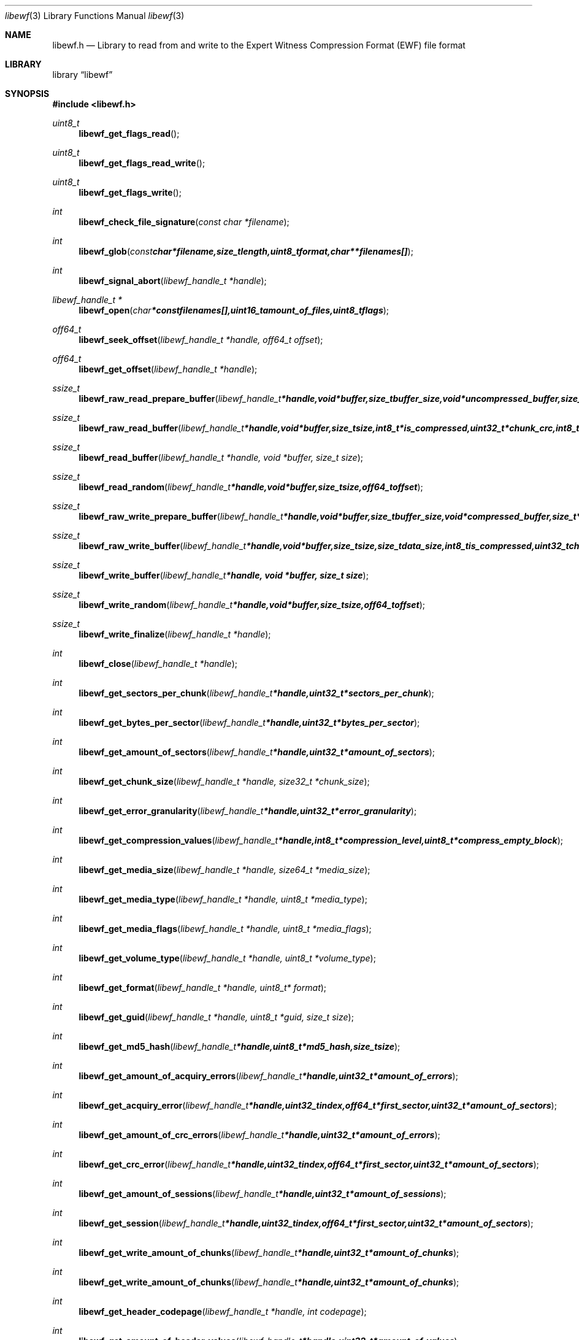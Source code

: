 .Dd September 6, 2008
.Dt libewf 3
.Os libewf
.Sh NAME
.Nm libewf.h
.Nd Library to read from and write to the Expert Witness Compression Format (EWF) file format
.Sh LIBRARY
.Lb libewf
.Sh SYNOPSIS
.In libewf.h
.Ft uint8_t
.Fn libewf_get_flags_read
.Ft uint8_t
.Fn libewf_get_flags_read_write
.Ft uint8_t
.Fn libewf_get_flags_write
.Ft int
.Fn libewf_check_file_signature "const char *filename"
.Ft int
.Fn libewf_glob "const char *filename, size_t length, uint8_t format, char ** filenames[]"
.Ft int
.Fn libewf_signal_abort "libewf_handle_t *handle"
.Ft libewf_handle_t *
.Fn libewf_open "char * const filenames[], uint16_t amount_of_files, uint8_t flags"
.Ft off64_t
.Fn libewf_seek_offset "libewf_handle_t *handle, off64_t offset"
.Ft off64_t
.Fn libewf_get_offset "libewf_handle_t *handle"
.Ft ssize_t
.Fn libewf_raw_read_prepare_buffer "libewf_handle_t *handle, void *buffer, size_t buffer_size, void *uncompressed_buffer, size_t *uncompressed_buffer_size, int8_t is_compressed, EWF_CRC chunk_crc, int8_t read_crc"
.Ft ssize_t
.Fn libewf_raw_read_buffer "libewf_handle_t *handle, void *buffer, size_t size, int8_t *is_compressed, uint32_t *chunk_crc, int8_t *read_crc"
.Ft ssize_t
.Fn libewf_read_buffer "libewf_handle_t *handle, void *buffer, size_t size"
.Ft ssize_t
.Fn libewf_read_random "libewf_handle_t *handle, void *buffer, size_t size, off64_t offset"
.Ft ssize_t
.Fn libewf_raw_write_prepare_buffer "libewf_handle_t *handle, void *buffer, size_t buffer_size, void *compressed_buffer, size_t *compressed_buffer_size, int8_t *is_compressed, uint32_t *chunk_crc, int8_t *write_crc"
.Ft ssize_t
.Fn libewf_raw_write_buffer "libewf_handle_t *handle, void *buffer, size_t size, size_t data_size, int8_t is_compressed, uint32_t chunk_crc, int8_t write_crc"
.Ft ssize_t
.Fn libewf_write_buffer "libewf_handle_t *handle, void *buffer, size_t size"
.Ft ssize_t
.Fn libewf_write_random "libewf_handle_t *handle, void *buffer, size_t size, off64_t offset"
.Ft ssize_t
.Fn libewf_write_finalize "libewf_handle_t *handle"
.Ft int
.Fn libewf_close "libewf_handle_t *handle"
.Ft int
.Fn libewf_get_sectors_per_chunk "libewf_handle_t *handle, uint32_t *sectors_per_chunk"
.Ft int
.Fn libewf_get_bytes_per_sector "libewf_handle_t *handle, uint32_t *bytes_per_sector"
.Ft int
.Fn libewf_get_amount_of_sectors "libewf_handle_t *handle, uint32_t *amount_of_sectors"
.Ft int
.Fn libewf_get_chunk_size "libewf_handle_t *handle, size32_t *chunk_size"
.Ft int
.Fn libewf_get_error_granularity "libewf_handle_t *handle, uint32_t *error_granularity"
.Ft int
.Fn libewf_get_compression_values "libewf_handle_t *handle, int8_t *compression_level, uint8_t *compress_empty_block"
.Ft int
.Fn libewf_get_media_size "libewf_handle_t *handle, size64_t *media_size"
.Ft int
.Fn libewf_get_media_type "libewf_handle_t *handle, uint8_t *media_type"
.Ft int
.Fn libewf_get_media_flags "libewf_handle_t *handle, uint8_t *media_flags"
.Ft int
.Fn libewf_get_volume_type "libewf_handle_t *handle, uint8_t *volume_type"
.Ft int
.Fn libewf_get_format "libewf_handle_t *handle, uint8_t* format"
.Ft int
.Fn libewf_get_guid "libewf_handle_t *handle, uint8_t *guid, size_t size"
.Ft int
.Fn libewf_get_md5_hash "libewf_handle_t *handle, uint8_t *md5_hash, size_t size"
.Ft int
.Fn libewf_get_amount_of_acquiry_errors "libewf_handle_t *handle, uint32_t *amount_of_errors"
.Ft int
.Fn libewf_get_acquiry_error "libewf_handle_t *handle, uint32_t index, off64_t *first_sector, uint32_t *amount_of_sectors"
.Ft int
.Fn libewf_get_amount_of_crc_errors "libewf_handle_t *handle, uint32_t *amount_of_errors"
.Ft int
.Fn libewf_get_crc_error "libewf_handle_t *handle, uint32_t index, off64_t *first_sector, uint32_t *amount_of_sectors"
.Ft int
.Fn libewf_get_amount_of_sessions "libewf_handle_t *handle, uint32_t *amount_of_sessions"
.Ft int
.Fn libewf_get_session "libewf_handle_t *handle, uint32_t index, off64_t *first_sector, uint32_t *amount_of_sectors"
.Ft int
.Fn libewf_get_write_amount_of_chunks "libewf_handle_t *handle, uint32_t *amount_of_chunks"
.Ft int
.Fn libewf_get_write_amount_of_chunks "libewf_handle_t *handle, uint32_t *amount_of_chunks"
.Ft int
.Fn libewf_get_header_codepage "libewf_handle_t *handle, int codepage"
.Ft int
.Fn libewf_get_amount_of_header_values "libewf_handle_t *handle, uint32_t *amount_of_values"
.Ft int
.Fn libewf_get_amount_of_hash_values "libewf_handle_t *handle, uint32_t *amount_of_values"
.Ft int
.Fn libewf_set_sectors_per_chunk "libewf_handle_t *handle, uint32_t sectors_per_chunk"
.Ft int
.Fn libewf_set_bytes_per_sector "libewf_handle_t *handle, uint32_t bytes_per_sector"
.Ft int
.Fn libewf_set_error_granularity "libewf_handle_t *handle, uint32_t error_granularity"
.Ft int
.Fn libewf_set_compression_values "libewf_handle_t *handle, int8_t compression_level, uint8_t compress_empty_block"
.Ft int
.Fn libewf_set_media_size "libewf_handle_t *handle, size64_t media_size"
.Ft int
.Fn libewf_set_segment_file_size "libewf_handle_t *handle, size64_t segment_file_size"
.Ft int
.Fn libewf_set_delta_segment_file_size "libewf_handle_t *handle, size64_t delta_segment_file_size"
.Ft int
.Fn libewf_set_media_type "libewf_handle_t *handle, uint8_t media_type"
.Ft int
.Fn libewf_set_volume_type "libewf_handle_t *handle, uint8_t volume_type"
.Ft int
.Fn libewf_set_format "libewf_handle_t *handle, uint8_t format"
.Ft int
.Fn libewf_set_guid "libewf_handle_t *handle, uint8_t *guid, size_t size"
.Ft int
.Fn libewf_set_md5_hash "libewf_handle_t *handle, uint8_t *md5_hash, size_t size"
.Ft int
.Fn libewf_set_read_wipe_chunk_on_error "libewf_handle_t *handle, uint8_t wipe_on_error"
.Ft int
.Fn libewf_set_header_codepage "libewf_handle_t *handle, int codepage"
.Ft int
.Fn libewf_parse_header_values "libewf_handle_t *handle, uint8_t date_format"
.Ft int
.Fn libewf_parse_hash_values "libewf_handle_t *handle"
.Ft int
.Fn libewf_add_acquiry_error "libewf_handle_t *handle, off64_t first_sector, uint32_t amount_of_sectors"
.Ft int
.Fn libewf_add_crc_error "libewf_handle_t *handle, off64_t first_sector, uint32_t amount_of_sectors"
.Ft int
.Fn libewf_add_session "libewf_handle_t *handle, off64_t first_sector, uint32_t amount_of_sectors"
.Ft int
.Fn libewf_copy_header_values "libewf_handle_t *destination_handle, libewf_handle_t *source_handle"
.Ft void
.Fn libewf_set_notify_values "FILE *stream, uint8_t verbose"
.Pp
Functions available for narrow character string support:
.Ft const char *
.Fn libewf_get_version "void"
.Ft int
.Fn libewf_get_segment_filename "libewf_handle_t *handle, char *filename, size_t size"
.Ft int
.Fn libewf_get_delta_segment_filename "libewf_handle_t *handle, char *filename, size_t size"
.Ft int
.Fn libewf_get_header_value_identifier "libewf_handle_t *handle, uint32_t index, char *value, size_t length"
.Ft int
.Fn libewf_get_header_value "libewf_handle_t *handle, char *identifier, char *value, size_t length"
.Ft int
.Fn libewf_get_header_value_case_number "libewf_handle_t *handle, char *case_number, size_t length"
.Ft int
.Fn libewf_get_header_value_description "libewf_handle_t *handle, char *description, size_t length"
.Ft int
.Fn libewf_get_header_value_examiner_name "libewf_handle_t *handle, char *examiner_name, size_t length"
.Ft int
.Fn libewf_get_header_value_evidence_number "libewf_handle_t *handle, char *evidence_number, size_t length"
.Ft int
.Fn libewf_get_header_value_notes "libewf_handle_t *handle, char *notes, size_t length"
.Ft int
.Fn libewf_get_header_value_acquiry_date "libewf_handle_t *handle, char *acquiry_date, size_t length"
.Ft int
.Fn libewf_get_header_value_system_date "libewf_handle_t *handle, char *system_date, size_t length"
.Ft int
.Fn libewf_get_header_value_acquiry_operating_system "libewf_handle_t *handle, char *acquiry_operating_system, size_t length"
.Ft int
.Fn libewf_get_header_value_acquiry_software_version "libewf_handle_t *handle, char *acquiry_software_version, size_t length"
.Ft int
.Fn libewf_get_header_value_password "libewf_handle_t *handle, char *password, size_t length"
.Ft int
.Fn libewf_get_header_value_compression_type "libewf_handle_t *handle, char *compression_type, size_t length"
.Ft int
.Fn libewf_get_hash_value_identifier "libewf_handle_t *handle, uint32_t index, char *value, size_t length"
.Ft int
.Fn libewf_get_hash_value "libewf_handle_t *handle, char *identifier, char *value, size_t length"
.Ft int
.Fn libewf_get_hash_value_md5 "libewf_handle_t *handle, char *value, size_t length"
.Ft int
.Fn libewf_get_hash_value_sha1 "libewf_handle_t *handle, char *value, size_t length"
.Ft int
.Fn libewf_set_segment_filename "libewf_handle_t *handle, char *filename, size_t size"
.Ft int
.Fn libewf_set_delta_segment_filename "libewf_handle_t *handle, char *filename, size_t size"
.Ft int
.Fn libewf_set_header_value "libewf_handle_t *handle, char *identifier, char *value, size_t length"
.Ft int
.Fn libewf_set_header_value_case_number "libewf_handle_t *handle, char *case_number, size_t length"
.Ft int
.Fn libewf_set_header_value_description "libewf_handle_t *handle, char *description, size_t length"
.Ft int
.Fn libewf_set_header_value_examiner_name "libewf_handle_t *handle, char *examiner_name, size_t length"
.Ft int
.Fn libewf_set_header_value_evidence_number "libewf_handle_t *handle, char *evidence_number, size_t length"
.Ft int
.Fn libewf_set_header_value_notes "libewf_handle_t *handle, char *notes, size_t length"
.Ft int
.Fn libewf_set_header_value_acquiry_date "libewf_handle_t *handle, char *acquiry_date, size_t length"
.Ft int
.Fn libewf_set_header_value_system_date "libewf_handle_t *handle, char *system_date, size_t length"
.Ft int
.Fn libewf_set_header_value_acquiry_operating_system "libewf_handle_t *handle, char *acquiry_operating_system, size_t length"
.Ft int
.Fn libewf_set_header_value_acquiry_software_version "libewf_handle_t *handle, char *acquiry_software_version, size_t length"
.Ft int
.Fn libewf_set_header_value_password "libewf_handle_t *handle, char *password, size_t length"
.Ft int
.Fn libewf_set_header_value_compression_type "libewf_handle_t *handle, char *compression_type, size_t length"
.Ft int
.Fn libewf_set_hash_value "libewf_handle_t *handle, char *identifier, char *value, size_t length"
.Ft int
.Fn libewf_set_hash_value_md5 "libewf_handle_t *handle, char *value, size_t length"
.Ft int
.Fn libewf_set_hash_value_sha1 "libewf_handle_t *handle, char *value, size_t length"
.Pp
Functions available for wide character string support:
.Ft const wchar_t *
.Fn libewf_get_version "void"
.Ft int
.Fn libewf_get_segment_filename "libewf_handle_t *handle, wchar_t *filename, size_t size"
.Ft int
.Fn libewf_get_delta_segment_filename "libewf_handle_t *handle, wchar_t *filename, size_t size"
.Ft int
.Fn libewf_get_header_value_identifier "libewf_handle_t *handle, uint32_t index, wchar_t *value, size_t length"
.Ft int
.Fn libewf_get_header_value "libewf_handle_t *handle, wchar_t *identifier, wchar_t *value, size_t length"
.Ft int
.Fn libewf_get_header_value_case_number "libewf_handle_t *handle, wchar_t *case_number, size_t length"
.Ft int
.Fn libewf_get_header_value_description "libewf_handle_t *handle, wchar_t *description, size_t length"
.Ft int
.Fn libewf_get_header_value_examiner_name "libewf_handle_t *handle, wchar_t *examiner_name, size_t length"
.Ft int
.Fn libewf_get_header_value_evidence_number "libewf_handle_t *handle, wchar_t *evidence_number, size_t length"
.Ft int
.Fn libewf_get_header_value_notes "libewf_handle_t *handle, wchar_t *notes, size_t length"
.Ft int
.Fn libewf_get_header_value_acquiry_date "libewf_handle_t *handle, wchar_t *acquiry_date, size_t length"
.Ft int
.Fn libewf_get_header_value_system_date "libewf_handle_t *handle, wchar_t *system_date, size_t length"
.Ft int
.Fn libewf_get_header_value_acquiry_operating_system "libewf_handle_t *handle, wchar_t *acquiry_operating_system, size_t length"
.Ft int
.Fn libewf_get_header_value_acquiry_software_version "libewf_handle_t *handle, wchar_t *acquiry_software_version, size_t length"
.Ft int
.Fn libewf_get_header_value_password "libewf_handle_t *handle, wchar_t *password, size_t length"
.Ft int
.Fn libewf_get_header_value_compression_type "libewf_handle_t *handle, wchar_t *compression_type, size_t length"
.Ft int
.Fn libewf_get_hash_value_identifier "libewf_handle_t *handle, uint32_t index, wchar_t *value, size_t length"
.Ft int
.Fn libewf_get_hash_value "libewf_handle_t *handle, wchar_t *identifier, wchar_t *value, size_t length"
.Ft int
.Fn libewf_get_hash_value_md5 "libewf_handle_t *handle, wchar_t *value, size_t length"
.Ft int
.Fn libewf_get_hash_value_sha1 "libewf_handle_t *handle, wchar_t *value, size_t length"
.Ft int
.Fn libewf_set_segment_filename "libewf_handle_t *handle, wchar_t *filename, size_t size"
.Ft int
.Fn libewf_set_delta_segment_filename "libewf_handle_t *handle, wchar_t *filename, size_t size"
.Ft int
.Fn libewf_set_header_value "libewf_handle_t *handle, wchar_t *identifier, wchar_t *value, size_t length"
.Ft int
.Fn libewf_set_header_value_case_number "libewf_handle_t *handle, wchar_t *case_number, size_t length"
.Ft int
.Fn libewf_set_header_value_description "libewf_handle_t *handle, wchar_t *description, size_t length"
.Ft int
.Fn libewf_set_header_value_examiner_name "libewf_handle_t *handle, wchar_t *examiner_name, size_t length"
.Ft int
.Fn libewf_set_header_value_evidence_number "libewf_handle_t *handle, wchar_t *evidence_number, size_t length"
.Ft int
.Fn libewf_set_header_value_notes "libewf_handle_t *handle, wchar_t *notes, size_t length"
.Ft int
.Fn libewf_set_header_value_acquiry_date "libewf_handle_t *handle, wchar_t *acquiry_date, size_t length"
.Ft int
.Fn libewf_set_header_value_system_date "libewf_handle_t *handle, wchar_t *system_date, size_t length"
.Ft int
.Fn libewf_set_header_value_acquiry_operating_system "libewf_handle_t *handle, wchar_t *acquiry_operating_system, size_t length"
.Ft int
.Fn libewf_set_header_value_acquiry_software_version "libewf_handle_t *handle, wchar_t *acquiry_software_version, size_t length"
.Ft int
.Fn libewf_set_header_value_password "libewf_handle_t *handle, wchar_t *password, size_t length"
.Ft int
.Fn libewf_set_header_value_compression_type "libewf_handle_t *handle, wchar_t *compression_type, size_t length"
.Ft int
.Fn libewf_set_hash_value "libewf_handle_t *handle, wchar_t *identifier, wchar_t *value, size_t length"
.Ft int
.Fn libewf_set_hash_value_md5 "libewf_handle_t *handle, wchar_t *value, size_t length"
.Ft int
.Fn libewf_set_hash_value_sha1 "libewf_handle_t *handle, wchar_t *value, size_t length"
.Pp
Functions available when system has wide character string support:
.Ft int8_t
.Fn libewf_check_file_signature "const wchar_t *filename"
.Ft int
.Fn libewf_glob "const wchar_t *filename, size_t length, uint8_t format, wchar_t ** filenames[]"
.Ft libewf_handle_t *
.Fn libewf_open "wchar_t * const filenames[], uint16_t amount_of_files, uint8_t flags"
.Sh DESCRIPTION
The
.Fn libewf_get_version
function is used to retrieve the library version.
.Pp
The
.Fn libewf_get_flags_*
functions are used to get the values of the flags for read and/or write.
.Pp
The
.Fn libewf_check_file_signature
function is used to test if the EWF file signature is present within a certain
.Ar filename.
.Pp
The
.Fn libewf_signal_abort
function signals the handle to aborts it current activity.
.Pp
The
.Fn libewf_glob
function globs
.Ar filenames
using the
.Ar filename
and the
.Ar format
according to the EWF segment file naming schema.
If the
.Ar format
is known the filename should contain the base of the filename otherwise the function will try to determine the format based on the extension.
.Pp
The
.Fn libewf_open ,
.Fn libewf_seek_offset ,
.Fn libewf_read_buffer ,
.Fn libewf_read_random ,
.Fn libewf_write_buffer ,
.Fn libewf_write_random ,
.Fn libewf_close
functions can be used to open, seek in, read from, write to and close a set of EWF files.
.Pp
The
.Fn libewf_write_finalize
function needs to be called after writing a set of EWF files without knowing the input size upfront, e.g. reading from a pipe.
.Fn libewf_write_finalize
will the necessary correction to the set of EWF files.
.Pp
The
.Fn libewf_raw_read_prepare_buffer ,
.Fn libewf_raw_read_buffer
functions can be used to read 'raw' chunks to a set of EWF files.
.Pp
The
.Fn libewf_raw_write_prepare_buffer ,
.Fn libewf_raw_write_buffer
functions can be used to write 'raw' chunks to a set of EWF files.
.Pp
The
.Fn libewf_get_*
functions can be used to retrieve information from the
.Ar handle.
This information is read from a set of EWF files when
.Fn libewf_open
is used. The
.Fn libewf_parse_header_values,
.Fn libewf_parse_hash_values
functions need to be called before retrieving header or hash values.
.Pp
The
.Fn libewf_set_*
functions can be used to set information in the
.Ar handle.
This information is written to a set of EWF files when
.Fn libewf_write_buffer
is used.
.Pp
The
.Fn libewf_parse_header_values
function can be used to parse the values in the header strings within a set of EWF files.
.Pp
The
.Fn libewf_parse_hash_values
function can be used to parse the values in the hash string within a set of EWF files. The hash string is currently only present in the EWF-X format.
.Pp
The
.Fn libewf_add_acquiry_error
function can be used to add an acquiry error (a read error during acquiry) to be written into a set of EWF files.
.Pp
The
.Fn libewf_add_crc_error
function can be used to add a CRC error (a validation error in a chunk in a set of EWF files) to be set in the handle.
.Pp
The
.Fn libewf_add_session
function can be used to add a sesssion to be written into a set of EWF files. Note that the only the start offset is stored in a set of EWF files. Libewf ignores the session amount of sectors on write and determines the session sizes using the available session and media information on read.
.Pp
The
.Fn libewf_copy_*
functions copy information from the
.Ar source_handle
to the 
.Ar destination_handle.
.Pp
The
.Fn libewf_set_notify_values
function can be used to direct the warning, verbose and debug output from the library.
.Sh RETURN VALUES
Most of the functions return NULL or -1 on error, dependent on the return type. For the actual return values refer to libewf.h
.Sh ENVIRONMENT
None
.Sh FILES
None
.Sh NOTES
libewf allows to be compiled with either narrow or wide character support.
To compile libewf with wide character support use
.Ar ./configure --enable-wide-character-type=yes
or pass the definition
.Ar HAVE_WIDE_CHARACTER_TYPE
 to the compiler (i.e. in case of Microsoft Visual Studio (MSVS) C++).

To have other code to determine if libewf was compiled with wide character support it defines
.Ar LIBEWF_WIDE_CHARACTER_TYPE
 in libewf/features.h.

If the system has wide character support functions like wmain and wopen pass the definition
.Ar HAVE_WIDE_CHARACTER_SUPPORT_FUNCTIONS

When wide character support functions like wmain and wopen are present on the system and libewf is compiled with
.Ar HAVE_WIDE_CHARACTER_SUPPORT_FUNCTIONS
 to the compiler. Currently only MSVS C++ supports this feature. When 
.Ar HAVE_WIDE_CHARACTER_SUPPORT_FUNCTIONS
 is defined the definition
.Ar LIBEWF_WIDE_CHARACTER_FILE_FUNCTIONS
 is enabled in libewf/features.h. Make sure that for MSVS C++ the code that includes libewf defines LIBEWF_DLL_IMPORT and these macros if wide character and/or wide character support functions are used.

Libewf uses UTF encoded strings as of version 20080903. The type of UTF is determined by the size of the string character.

The header in a set of EWF files contains an extended ASCII string using the codepage of the system it was created on. The function 
.Ar libewf_set_header_codepage
 allows to set the required codepage for reading and writing. The default codepage is ASCII and replaces all extended characters to the Unicode replacement character (U+fffd) when reading and the ASCII substitude character (0x1a) when writing. 

The header2 contains UTF-16 little endian stream and the xheader and xhash contain a UTF-8 stream without or with byte order mark (as of version 20080903).
.Sh BUGS
Please report bugs of any kind to <forensics@hoffmannbv.nl> or on the project website:
http://libewf.sourceforge.net/
.Sh AUTHOR
These man pages were written by Joachim Metz.
.Sh COPYRIGHT
Copyright 2006-2008 Joachim Metz, Hoffmann Investigations <forensics@hoffmannbv.nl> and contributors.
This is free software; see the source for copying conditions. There is NO warranty; not even for MERCHANTABILITY or FITNESS FOR A PARTICULAR PURPOSE.
.Sh SEE ALSO
the libewf.h include file
